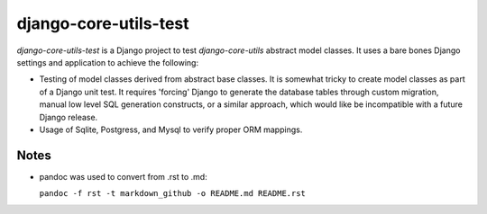 ======================
django-core-utils-test
======================

*django-core-utils-test* is a Django project to test *django-core-utils*  
abstract model classes.  It uses a bare bones Django settings and application
to achieve the following:

* Testing of model classes derived from abstract base classes.  It is somewhat tricky
  to create model classes as part of a Django unit test.  It requires 'forcing' Django
  to generate the database tables through custom migration, manual low level SQL generation
  constructs, or a similar approach, which would like be incompatible with a future
  Django release.
* Usage of Sqlite, Postgress, and Mysql to verify proper ORM mappings.

Notes
^^^^^
* pandoc was used to convert from .rst to .md:

  ``pandoc -f rst -t markdown_github -o README.md README.rst``
